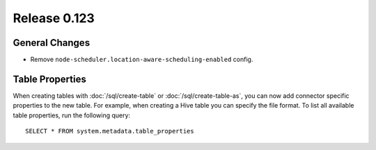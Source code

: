 =============
Release 0.123
=============

General Changes
---------------

* Remove ``node-scheduler.location-aware-scheduling-enabled`` config.

Table Properties
----------------

When creating tables with :doc:`/sql/create-table` or :doc:`/sql/create-table-as`,
you can now add connector specific properties to the new table.  For example, when
creating a Hive table you can specify the file format.  To list all available table
properties, run the following query::

    SELECT * FROM system.metadata.table_properties
